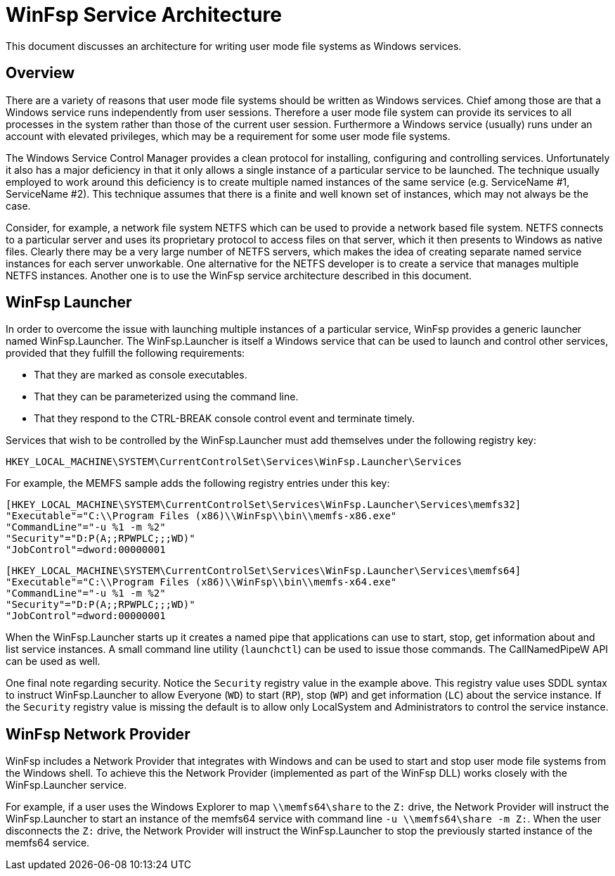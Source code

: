 = WinFsp Service Architecture

This document discusses an architecture for writing user mode file systems as Windows services.

== Overview

There are a variety of reasons that user mode file systems should be written as Windows services. Chief among those are that a Windows service runs independently from user sessions. Therefore a user mode file system can provide its services to all processes in the system rather than those of the current user session. Furthermore a Windows service (usually) runs under an account with elevated privileges, which may be a requirement for some user mode file systems.

The Windows Service Control Manager provides a clean protocol for installing, configuring and controlling services. Unfortunately it also has a major deficiency in that it only allows a single instance of a particular service to be launched. The technique usually employed to work around this deficiency is to create multiple named instances of the same service (e.g. ServiceName #1, ServiceName #2). This technique assumes that there is a finite and well known set of instances, which may not always be the case.

Consider, for example, a network file system NETFS which can be used to provide a network based file system. NETFS connects to a particular server and uses its proprietary protocol to access files on that server, which it then presents to Windows as native files. Clearly there may be a very large number of NETFS servers, which makes the idea of creating separate named service instances for each server unworkable. One alternative for the NETFS developer is to create a service that manages multiple NETFS instances. Another one is to use the WinFsp service architecture described in this document.

== WinFsp Launcher

In order to overcome the issue with launching multiple instances of a particular service, WinFsp provides a generic launcher named WinFsp.Launcher. The WinFsp.Launcher is itself a Windows service that can be used to launch and control other services, provided that they fulfill the following requirements:

* That they are marked as console executables.
* That they can be parameterized using the command line.
* That they respond to the CTRL-BREAK console control event and terminate timely.

Services that wish to be controlled by the WinFsp.Launcher must add themselves under the following registry key:

    HKEY_LOCAL_MACHINE\SYSTEM\CurrentControlSet\Services\WinFsp.Launcher\Services

For example, the MEMFS sample adds the following registry entries under this key:

    [HKEY_LOCAL_MACHINE\SYSTEM\CurrentControlSet\Services\WinFsp.Launcher\Services\memfs32]
    "Executable"="C:\\Program Files (x86)\\WinFsp\\bin\\memfs-x86.exe"
    "CommandLine"="-u %1 -m %2"
    "Security"="D:P(A;;RPWPLC;;;WD)"
    "JobControl"=dword:00000001

    [HKEY_LOCAL_MACHINE\SYSTEM\CurrentControlSet\Services\WinFsp.Launcher\Services\memfs64]
    "Executable"="C:\\Program Files (x86)\\WinFsp\\bin\\memfs-x64.exe"
    "CommandLine"="-u %1 -m %2"
    "Security"="D:P(A;;RPWPLC;;;WD)"
    "JobControl"=dword:00000001

When the WinFsp.Launcher starts up it creates a named pipe that applications can use to start, stop, get information about and list service instances. A small command line utility (`launchctl`) can be used to issue those commands. The CallNamedPipeW API can be used as well.

One final note regarding security. Notice the `Security` registry value in the example above. This registry value uses SDDL syntax to instruct WinFsp.Launcher to allow Everyone (`WD`) to start (`RP`), stop (`WP`) and get information (`LC`) about the service instance. If the `Security` registry value is missing the default is to allow only LocalSystem and Administrators to control the service instance.

== WinFsp Network Provider

WinFsp includes a Network Provider that integrates with Windows and can be used to start and stop user mode file systems from the Windows shell. To achieve this the Network Provider (implemented as part of the WinFsp DLL) works closely with the WinFsp.Launcher service.

For example, if a user uses the Windows Explorer to map `\\memfs64\share` to the `Z:` drive, the Network Provider will instruct the WinFsp.Launcher to start an instance of the memfs64 service with command line `-u \\memfs64\share -m Z:`. When the user disconnects the `Z:` drive, the Network Provider will instruct the WinFsp.Launcher to stop the previously started instance of the memfs64 service.
